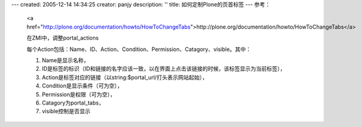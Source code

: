 ---
created: 2005-12-14 14:34:25
creator: panjy
description: ''
title: 如何定制Plone的页首标签
---
参考：

 <a href="http://plone.org/documentation/howto/HowToChangeTabs">http://plone.org/documentation/howto/HowToChangeTabs</a>

 在ZMI中，调整portal_actions

 每个Action包括：Name、ID、Action、Condition、Permission、Catagory、visible。其中：

 1. Name是显示名称，

 2. ID是标签的标识（ID和链接的名字应该一致，以在界面上点击该链接的时候，该标签显示为当前标签），

 3. Action是标签对应的链接（以string:$portal_url/打头表示网站起始），

 4. Condition是显示条件（可为空），

 5. Permission是权限（可为空），

 6. Catagory为portal_tabs，

 7. visible控制是否显示
